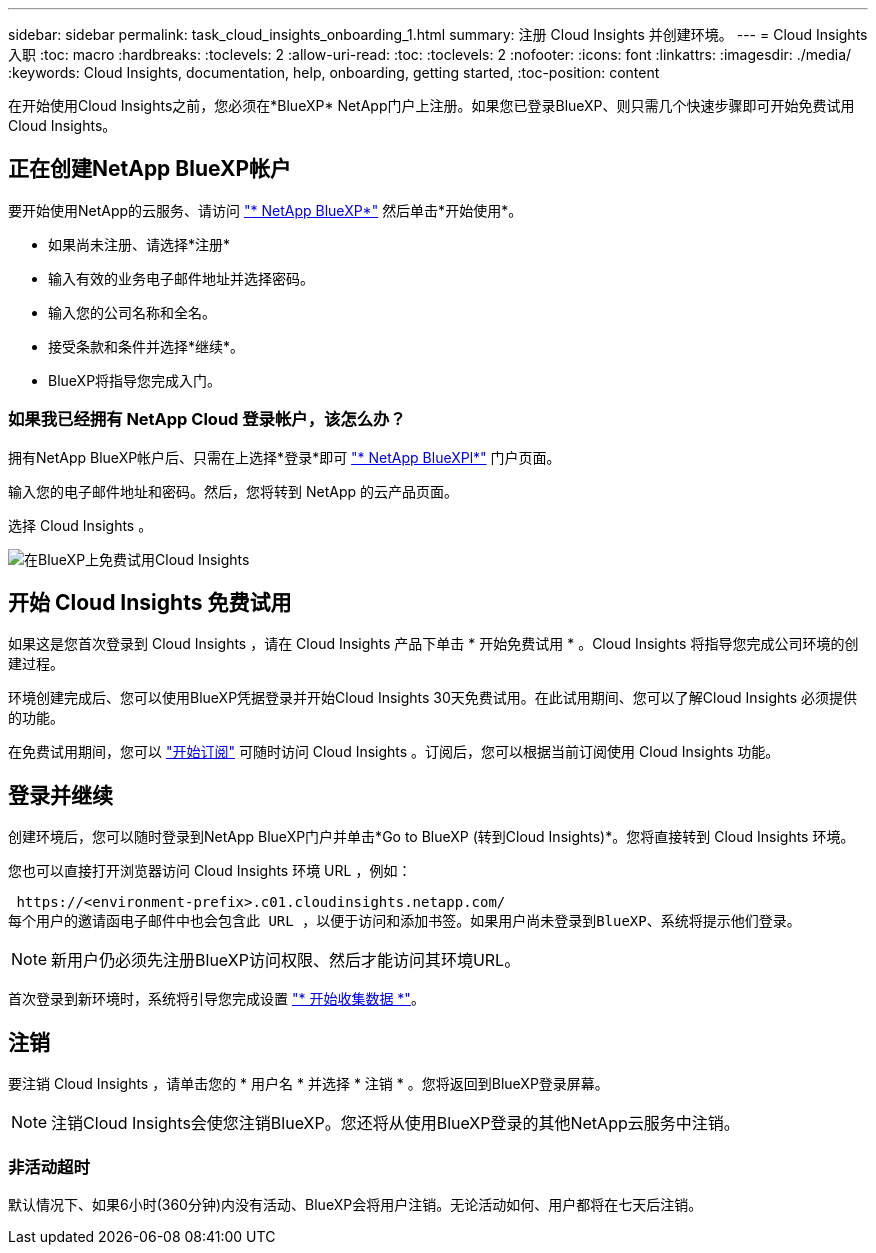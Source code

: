 ---
sidebar: sidebar 
permalink: task_cloud_insights_onboarding_1.html 
summary: 注册 Cloud Insights 并创建环境。 
---
= Cloud Insights 入职
:toc: macro
:hardbreaks:
:toclevels: 2
:allow-uri-read: 
:toc: 
:toclevels: 2
:nofooter: 
:icons: font
:linkattrs: 
:imagesdir: ./media/
:keywords: Cloud Insights, documentation, help, onboarding, getting started,
:toc-position: content


[role="lead"]
在开始使用Cloud Insights之前，您必须在*BlueXP* NetApp门户上注册。如果您已登录BlueXP、则只需几个快速步骤即可开始免费试用Cloud Insights。


toc::[]


== 正在创建NetApp BlueXP帐户

要开始使用NetApp的云服务、请访问 https://cloud.netapp.com["* NetApp BlueXP*"^] 然后单击*开始使用*。

* 如果尚未注册、请选择*注册*
* 输入有效的业务电子邮件地址并选择密码。
* 输入您的公司名称和全名。
* 接受条款和条件并选择*继续*。
* BlueXP将指导您完成入门。




=== 如果我已经拥有 NetApp Cloud 登录帐户，该怎么办？

拥有NetApp BlueXP帐户后、只需在上选择*登录*即可 https://cloud.netapp.com["* NetApp BlueXPl*"^] 门户页面。

输入您的电子邮件地址和密码。然后，您将转到 NetApp 的云产品页面。

选择 Cloud Insights 。

image:BlueXP_CloudInsights.png["在BlueXP上免费试用Cloud Insights"]



== 开始 Cloud Insights 免费试用

如果这是您首次登录到 Cloud Insights ，请在 Cloud Insights 产品下单击 * 开始免费试用 * 。Cloud Insights 将指导您完成公司环境的创建过程。

环境创建完成后、您可以使用BlueXP凭据登录并开始Cloud Insights 30天免费试用。在此试用期间、您可以了解Cloud Insights 必须提供的功能。

在免费试用期间，您可以 link:concept_subscribing_to_cloud_insights.html["开始订阅"] 可随时访问 Cloud Insights 。订阅后，您可以根据当前订阅使用 Cloud Insights 功能。



== 登录并继续

创建环境后，您可以随时登录到NetApp BlueXP门户并单击*Go to BlueXP (转到Cloud Insights)*。您将直接转到 Cloud Insights 环境。

您也可以直接打开浏览器访问 Cloud Insights 环境 URL ，例如：

 https://<environment-prefix>.c01.cloudinsights.netapp.com/
每个用户的邀请函电子邮件中也会包含此 URL ，以便于访问和添加书签。如果用户尚未登录到BlueXP、系统将提示他们登录。


NOTE: 新用户仍必须先注册BlueXP访问权限、然后才能访问其环境URL。

首次登录到新环境时，系统将引导您完成设置 link:task_getting_started_with_cloud_insights.html["* 开始收集数据 *"]。



== 注销

要注销 Cloud Insights ，请单击您的 * 用户名 * 并选择 * 注销 * 。您将返回到BlueXP登录屏幕。


NOTE: 注销Cloud Insights会使您注销BlueXP。您还将从使用BlueXP登录的其他NetApp云服务中注销。



=== 非活动超时

默认情况下、如果6小时(360分钟)内没有活动、BlueXP会将用户注销。无论活动如何、用户都将在七天后注销。
